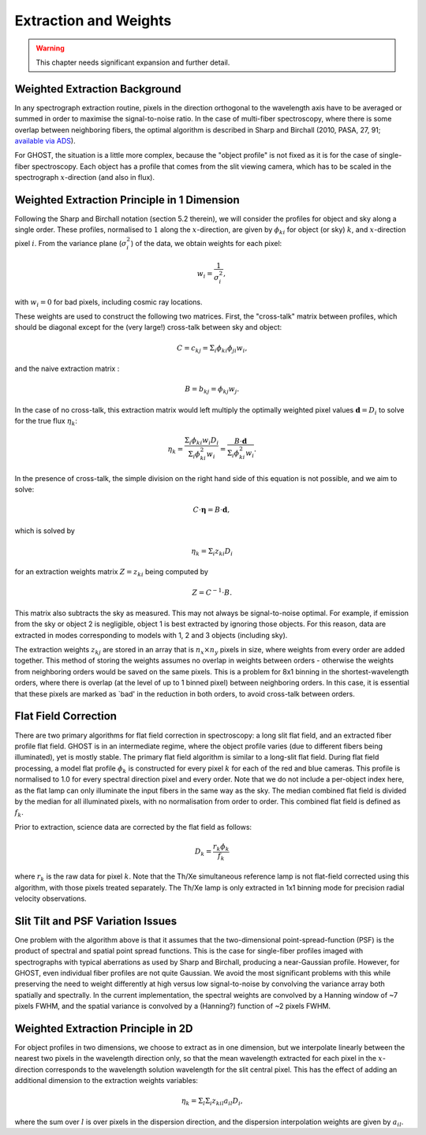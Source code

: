 .. extraction:

.. _GHOST_extraction_weights:

**********************
Extraction and Weights
**********************

.. warning:: This chapter needs significant expansion and further detail.

Weighted Extraction Background
==============================

In any spectrograph extraction routine, pixels in the direction orthogonal to the 
wavelength axis have to be averaged or summed in order to maximise the
signal-to-noise ratio.
In the case of multi-fiber spectroscopy, where there is some overlap between neighboring
fibers, the optimal algorithm is described in
Sharp and Birchall (2010, PASA, 27, 91;
`available via ADS <http://adsabs.harvard.edu/abs/2010PASA...27...91S>`_).

For GHOST, the situation is a little more complex, because the "object profile" is not
fixed as it is for the case of single-fiber spectroscopy. Each object has a profile
that comes from the slit viewing camera, which has to be scaled in the
spectrograph :math:`x`-direction (and also in flux).

Weighted Extraction Principle in 1 Dimension
============================================

Following the Sharp and Birchall notation (section 5.2 therein), we will
consider the profiles
for object and sky along a single order. These profiles, normalised to :math:`1`
along the :math:`x`-direction, are given by :math:`\phi_{ki}` for
object (or sky) :math:`k`, and :math:`x`-direction pixel :math:`i`.
From the variance plane (:math:`\sigma_i^2`) of the data, we obtain weights
for each pixel:

.. math::
    w_i = \frac{1}{\sigma_i^2},
    
with :math:`w_i=0` for bad pixels, including cosmic ray locations.

These weights are used to construct the following two matrices. First, the "cross-talk"
matrix between profiles, which should be diagonal except for the (very large!) 
cross-talk between sky and object:

.. math::
    C = c_{kj} = \Sigma_i \phi_{ki} \phi_{ji} w_i\textrm{,}

and the naive extraction matrix :

.. math::
    B = b_{kj} = \phi_{kj} w_j\textrm{.}
    
In the case of no cross-talk, this extraction matrix would left multiply the optimally 
weighted pixel values :math:`\mathbf{d}=D_i` to solve for the true flux :math:`\eta_k`:

.. math::
    \eta_k = \frac{\Sigma_{i} \phi_{ki} w_i D_i}{\Sigma_{i} \phi_{ki}^2 w_i} = \frac{B \cdot \mathbf{d}}{\Sigma_{i} \phi_{ki}^2 w_i} \textrm{.}

In the presence of cross-talk, the simple division on the right hand side of this equation
is not possible, and we aim to solve: 

.. math::
    C \cdot \mathbf{\eta} = B \cdot \mathbf{d},
    
which is solved by

.. math::
    \eta_k = \Sigma_i z_{ki} D_i
    
for an extraction weights matrix :math:`Z=z_{ki}` being computed by

.. math::
    Z = C^{-1} \cdot B\textrm{.}

This matrix also subtracts the sky as measured. This may not always be signal-to-noise
optimal. For example, if emission from the sky or object 2 is negligible, object 1 
is best extracted by ignoring those objects. For this reason, data are extracted in modes
corresponding to models with 1, 2 and 3 objects (including sky).

The extraction weights :math:`z_{kj}` 
are stored in an array that is :math:`n_x \times n_y` pixels
in size, where weights from every order are added together. This method of storing the
weights assumes no overlap in weights between orders - otherwise the weights from 
neighboring orders would be saved on the same pixels. This is a problem for 8x1 binning
in the shortest-wavelength orders, where there is overlap (at the level of up to 1 binned 
pixel) between neighboring orders. In this case, it is essential that these pixels are 
marked as `bad' in the reduction in both orders, to avoid cross-talk between orders. 

Flat Field Correction
=====================

There are two primary algorithms for flat field correction in spectroscopy: a long slit
flat field, and an extracted fiber profile flat field. GHOST is in an intermediate regime,
where the object profile varies (due to different fibers being illuminated), yet is
mostly stable. The primary flat field algorithm is similar to a long-slit flat field. 
During flat field processing, a model flat profile :math:`\phi_{k}` is constructed for 
every pixel :math:`k` for each of the red and blue cameras. This profile is normalised 
to 1.0 for every spectral direction pixel and every order. Note that we do not include 
a per-object index here, as the flat lamp can only illuminate the input fibers in the
same way as the sky. The median combined flat field is divided by the median for all
illuminated pixels, with no normalisation from order to order. This combined
flat field is defined as :math:`f_k`.

Prior to extraction, science data are corrected by the flat field as follows:

.. math::
    D_k = \frac{r_k \phi_{k}}{f_k}

where :math:`r_k` is the raw data for pixel :math:`k`.
Note that the Th/Xe simultaneous reference lamp is not flat-field corrected using this
algorithm, with those pixels treated separately. The Th/Xe lamp is only extracted in 1x1
binning mode for precision radial velocity observations.

Slit Tilt and PSF Variation Issues
==================================

One problem with the algorithm above is that it assumes that the two-dimensional 
point-spread-function (PSF) is the product of spectral and spatial point spread functions.
This is the case for single-fiber profiles imaged with spectrographs with typical
aberrations as used by Sharp and Birchall, producing a near-Gaussian profile. 
However, for GHOST, even individual
fiber profiles are not quite Gaussian. We avoid the most significant problems with this
while preserving the need to weight differently at high versus low signal-to-noise by
convolving the variance array both spatially and spectrally. In the current implementation,
the spectral weights are convolved by a Hanning window of ~7 pixels FWHM, and the spatial
variance is convolved by a (Hanning?) function of ~2 pixels FWHM.

Weighted Extraction Principle in 2D
===================================

For object profiles in two dimensions, we choose to extract as in one dimension, but
we interpolate linearly between the nearest two pixels in the wavelength direction only, 
so that the mean wavelength extracted for each pixel in the :math:`x`-direction corresponds
to the wavelength solution wavelength for the slit central pixel. This has the effect
of adding an additional dimension to the extraction weights variables:

.. math::
    \eta_k = \Sigma_l \Sigma_i z_{kil} a_{il} D_i\textrm{,}

where the sum over :math:`l` is over pixels in the dispersion direction, and the dispersion
interpolation weights are given by :math:`a_{il}`.
